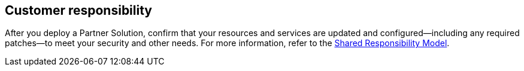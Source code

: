 //DO NOT REMOVE THIS SECTION. For questions contact @ameighta

== Customer responsibility

After you deploy a Partner Solution, confirm that your resources and services are updated and configured—including any required patches—to meet your security and other needs. For more information, refer to the https://aws.amazon.com/compliance/shared-responsibility-model/[Shared Responsibility Model^].